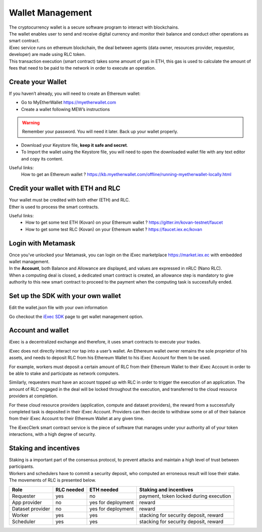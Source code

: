 Wallet Management
=================

| The cryptocurrency wallet is a secure software program to interact with blockchains.
| The wallet enables user to send and receive digital currency and monitor their balance and conduct other operations as smart contract.

| iExec service runs on ethereum blockchain, the deal between agents (data owner, resources provider, requestor, developer) are made using RLC token.

| This transaction execution (smart contract) takes some amount of gas in ETH,
 this gas is used to calculate the amount of fees that need to be paid to the network in order to execute an operation.


Create your Wallet
------------------

If you haven’t already, you will need to create an Ethereum wallet:

* Go to MyEtherWallet https://myetherwallet.com
* Create a wallet following MEW’s instructions

.. WARNING::
    Remember your password. You will need it later.
    Back up your wallet properly.

.. figure:: _images/mew_createwallet.png

* Download your Keystore file, **keep it safe and secret**.

* To Import the wallet using the Keystore file, you will need to open the downloaded wallet file with any text editor and copy its content.

Useful links:
  How to get an Ethereum wallet ? https://kb.myetherwallet.com/offline/running-myetherwallet-locally.html


Credit your wallet with ETH and RLC
-----------------------------------

| Your wallet must be credited with both ether (ETH) and RLC.
| Ether is used to process the smart contracts.

Useful links:
 - How to get some test ETH (Kovan) on your Ethereum wallet ? https://gitter.im/kovan-testnet/faucet
 - How to get some test RLC (Kovan) on your Ethereum wallet ? https://faucet.iex.ec/kovan


Login with Metamask
-------------------

| Once you’ve unlocked your Metamask, you can login on the iExec marketplace https://market.iex.ec with embedded wallet management.
| In the **Account**, both Balance and Allowance are displayed, and values are expressed in nRLC (Nano RLC).
| When a computing deal is closed, a dedicated smart contract is created,
 an allowance step is mandatory to give authority to this new smart contract to proceed to the payment when the computing task is successfully ended.

Set up the SDK with your own wallet
-----------------------------------

Edit the wallet.json file with your own information

Go checkout the `iExec SDK <https://github.com/iExecBlockchainComputing/iexec-sdk/>`_ page to get wallet management option.

Account and wallet
------------------

iExec is a decentralized exchange and therefore, it uses smart contracts to execute your trades.

iExec does not directly interact nor tap into a user’s wallet. An Ethereum wallet owner remains the sole proprietor of his assets, and needs to deposit RLC from his Ethereum Wallet to his iExec Account for them to be used.

For example, workers must deposit a certain amount of RLC from their Ethereum Wallet to their iExec Account in order to be able to stake and participate as network computers.

Similarly, requesters must have an account topped up with RLC in order to trigger the execution of an application. The amount of RLC engaged in the deal will be locked throughout the execution, and transferred to the cloud resource providers at completion.

For these cloud resource providers (application, compute and dataset providers), the reward from a successfully completed task is deposited in their iExec Account. Providers can then decide to withdraw some or all of their balance from their iExec Account to their Ethereum Wallet at any given time.

The iExecClerk smart contract service is the piece of software that manages under your authority all of your token interactions, with a high degree of security.



Staking and incentives
----------------------

| Staking is a important part of the consensus protocol, to prevent attacks and maintain a high level of trust between participants.
| Workers and schedulers have to commit a security deposit, who computed an erroneous result will lose their stake.
| The movements of RLC is presented below.


+---------------------+----------------+-----------------------+-----------------------------------------------------+
|    **Role**         | **RLC needed** | **ETH needed**        |    **Staking and incentives**                       |
+---------------------+----------------+-----------------------+-----------------------------------------------------+
| Requester           |   yes          |    no                 |    payment, token locked during execution           |
+---------------------+----------------+-----------------------+-----------------------------------------------------+
| App provider        |   no           |    yes for deployment |    reward                                           |
+---------------------+----------------+-----------------------+-----------------------------------------------------+
| Dataset provider    |   no           |    yes for deployment |    reward                                           |
+---------------------+----------------+-----------------------+-----------------------------------------------------+
| Worker              |   yes          |    yes                |    stacking for security deposit, reward            |
+---------------------+----------------+-----------------------+-----------------------------------------------------+
| Scheduler           |   yes          |    yes                |    stacking for security deposit, reward            |
+---------------------+----------------+-----------------------+-----------------------------------------------------+




